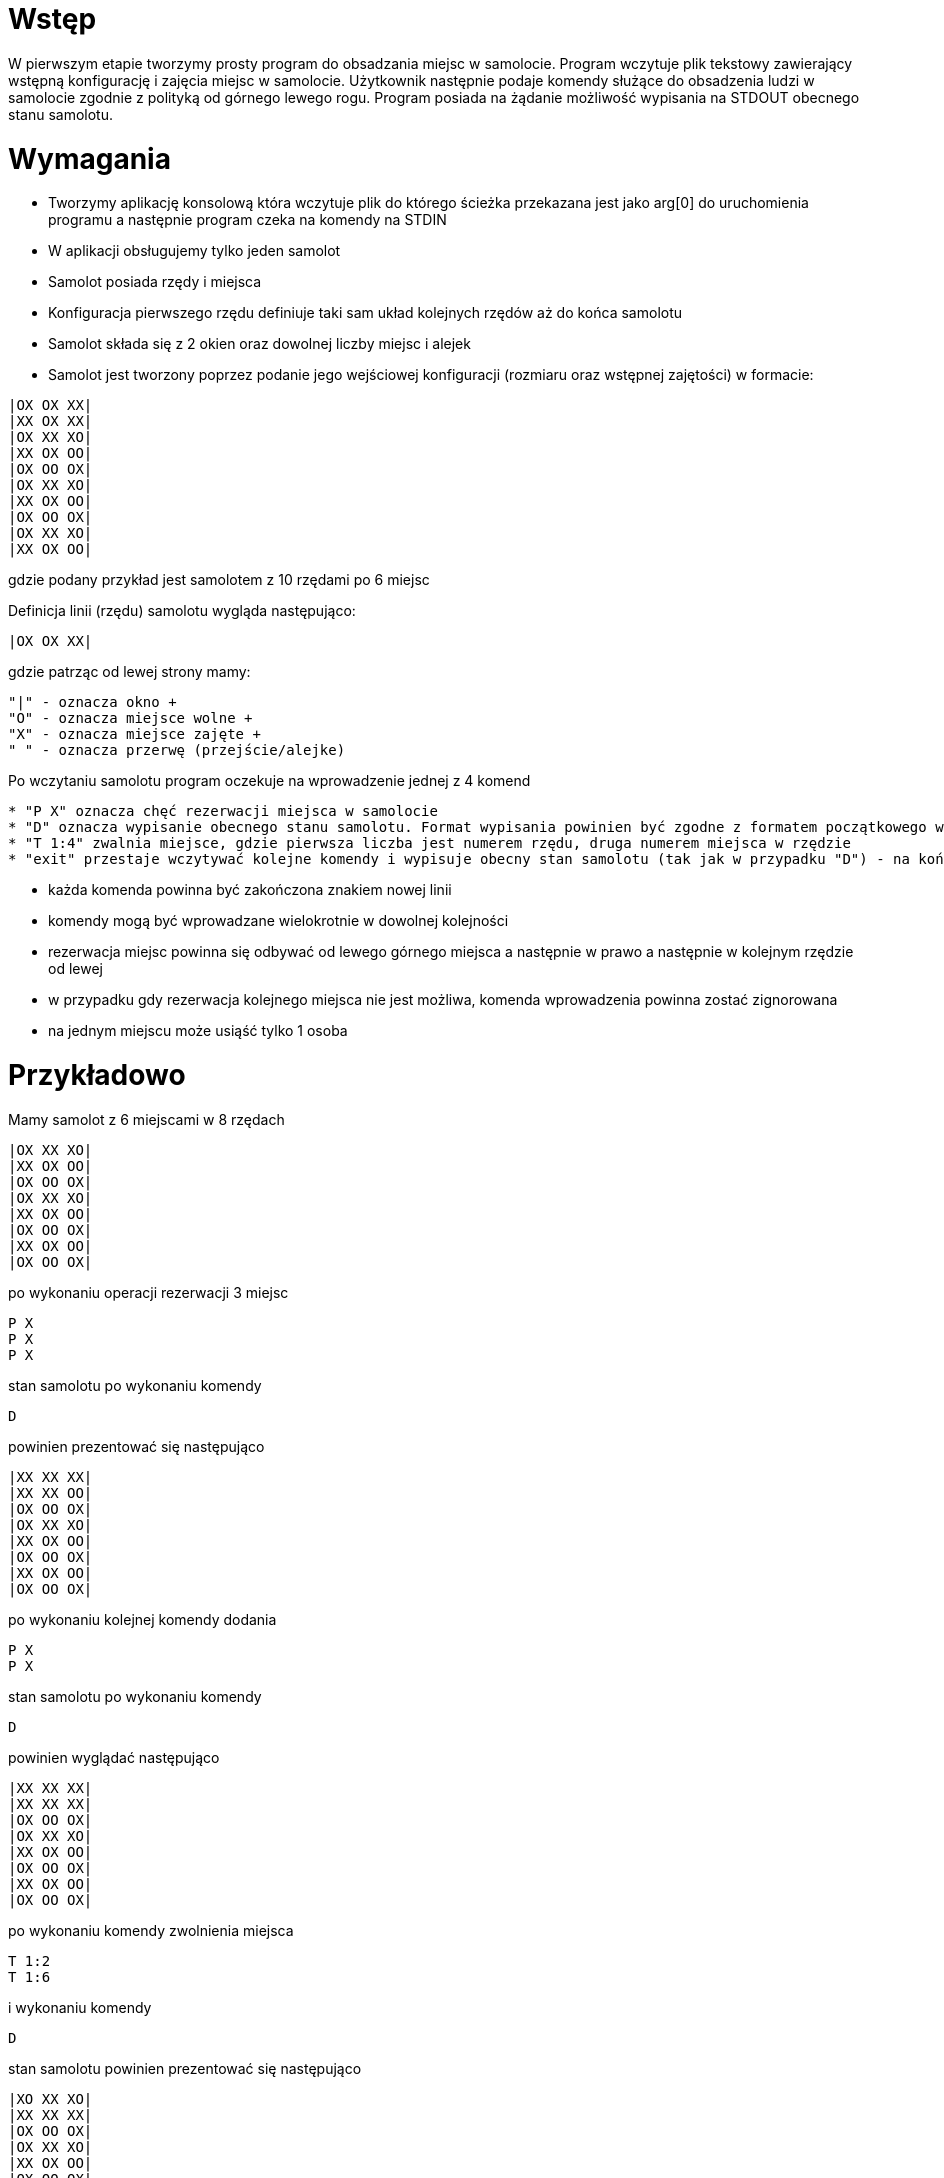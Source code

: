 = Wstęp

W pierwszym etapie tworzymy prosty program do obsadzania miejsc w samolocie. Program wczytuje plik tekstowy
zawierający wstępną konfigurację i zajęcia miejsc w samolocie. Użytkownik następnie podaje komendy służące do obsadzenia ludzi w samolocie zgodnie z polityką od górnego lewego rogu. Program posiada na żądanie możliwość wypisania na STDOUT obecnego stanu samolotu.

= Wymagania

* Tworzymy aplikację konsolową która wczytuje plik do którego ścieżka przekazana jest jako arg[0] do uruchomienia programu a następnie program czeka na komendy na STDIN
* W aplikacji obsługujemy tylko jeden samolot
* Samolot posiada rzędy i miejsca
* Konfiguracja pierwszego rzędu definiuje taki sam układ kolejnych rzędów aż do końca samolotu
* Samolot składa się z 2 okien oraz dowolnej liczby miejsc i alejek
* Samolot jest tworzony poprzez podanie jego wejściowej konfiguracji (rozmiaru oraz wstępnej zajętości) w formacie:

[source]
----
|OX OX XX|
|XX OX XX|
|OX XX XO|
|XX OX OO|
|OX OO OX|
|OX XX XO|
|XX OX OO|
|OX OO OX|
|OX XX XO|
|XX OX OO|
----
gdzie podany przykład jest samolotem z 10 rzędami po 6 miejsc

Definicja linii (rzędu) samolotu wygląda następująco:
[source]
----
|OX OX XX|
----
gdzie patrząc od lewej strony mamy:
----
"|" - oznacza okno +
"O" - oznacza miejsce wolne +
"X" - oznacza miejsce zajęte +
" " - oznacza przerwę (przejście/alejke)
----

Po wczytaniu samolotu program oczekuje na wprowadzenie jednej z 4 komend +
----
* "P X" oznacza chęć rezerwacji miejsca w samolocie
* "D" oznacza wypisanie obecnego stanu samolotu. Format wypisania powinien być zgodne z formatem początkowego wprowadzenia samolotu
* "T 1:4" zwalnia miejsce, gdzie pierwsza liczba jest numerem rzędu, druga numerem miejsca w rzędzie
* "exit" przestaje wczytywać kolejne komendy i wypisuje obecny stan samolotu (tak jak w przypadku "D") - na końcu wypisania program powinien zawierać znak końca linii
----
* każda komenda powinna być zakończona znakiem nowej linii
* komendy mogą być wprowadzane wielokrotnie w dowolnej kolejności
* rezerwacja miejsc powinna się odbywać od lewego górnego miejsca a następnie w prawo a następnie w kolejnym rzędzie od lewej
* w przypadku gdy rezerwacja kolejnego miejsca nie jest możliwa, komenda wprowadzenia powinna zostać zignorowana
* na jednym miejscu może usiąść tylko 1 osoba


= Przykładowo

Mamy samolot z 6 miejscami w 8 rzędach
----
|OX XX XO|
|XX OX OO|
|OX OO OX|
|OX XX XO|
|XX OX OO|
|OX OO OX|
|XX OX OO|
|OX OO OX|
----
po wykonaniu operacji rezerwacji 3 miejsc
----
P X
P X
P X
----
stan samolotu po wykonaniu komendy
----
D
----
powinien prezentować się następująco
----
|XX XX XX|
|XX XX OO|
|OX OO OX|
|OX XX XO|
|XX OX OO|
|OX OO OX|
|XX OX OO|
|OX OO OX|
----
po wykonaniu kolejnej komendy dodania
----
P X
P X
----
stan samolotu po wykonaniu komendy
----
D
----
powinien wyglądać następująco
----
|XX XX XX|
|XX XX XX|
|OX OO OX|
|OX XX XO|
|XX OX OO|
|OX OO OX|
|XX OX OO|
|OX OO OX|
----
po wykonaniu komendy zwolnienia miejsca
----
T 1:2
T 1:6
----
i wykonaniu komendy
----
D
----
stan samolotu powinien prezentować się następująco
----
|XO XX XO|
|XX XX XX|
|OX OO OX|
|OX XX XO|
|XX OX OO|
|OX OO OX|
|XX OX OO|
|OX OO OX|
----

*_Uwaga_*
Jeśli widzisz jakieś sytuacje brzegowe które należy obsłużyć - pozostaw stosowny komentarz w kodzie
//include::../cli_format_description.adoc[]
